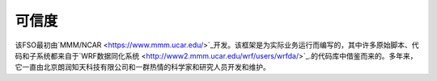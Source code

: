 #######
可信度
#######

该FSO最初由`MMM/NCAR  <https://www.mmm.ucar.edu/>`_开发。该框架是为实际业务运行而编写的，其中许多原始脚本、代码和子系统都来自于`WRF数据同化系统
<http://www2.mmm.ucar.edu/wrf/users/wrfda/>`_.的代码库中借鉴而来的。多年来，它一直由北京朗润知天科技有限公司和一群热情的科学家和研究人员开发和维护。


